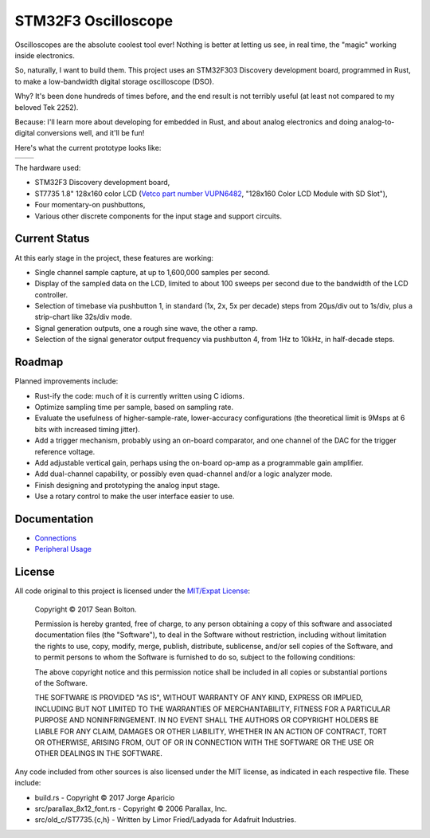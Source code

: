 ++++++++++++++++++++
STM32F3 Oscilloscope
++++++++++++++++++++

|license|

.. |license| image:: https://img.shields.io/badge/License-MIT-yellow.svg
   :target: https://en.wikipedia.org/wiki/MIT_License
   :alt: MIT Licensed

Oscilloscopes are the absolute coolest tool ever! Nothing is better at letting
us see, in real time, the "magic" working inside electronics.

So, naturally, I want to build them. This project uses an STM32F303
Discovery development board, programmed in Rust, to make a low-bandwidth
digital storage oscilloscope (DSO).

Why? It's been done hundreds of times before, and the end result is not
terribly useful (at least not compared to my beloved Tek 2252).

Because: I'll learn more about developing for embedded in Rust, and about
analog electronics and doing analog-to-digital conversions well, and it'll be
fun!

Here's what the current prototype looks like:

.. |pic1| image:: docs/20170719-prototype.jpg
   :width: 98%
   :alt: prototype
   :target: docs/20170719-prototype.jpg

.. |pic2| image:: docs/20170722-testing.jpg
   :width: 98%
   :alt: testing the prototype
   :target: docs/20170722-testing.jpg

+--------+--------+
| |pic1| | |pic2| |
+--------+--------+

The hardware used:

* STM32F3 Discovery development board,
* ST7735 1.8" 128x160 color LCD (`Vetco part number VUPN6482
  <https://vetco.net/products/128x160-color-lcd-module-with-sd-slot>`_,
  "128x160 Color LCD Module with SD Slot"),
* Four momentary-on pushbuttons,
* Various other discrete components for the input stage and support circuits.

Current Status
==============
At this early stage in the project, these features are working:

* Single channel sample capture, at up to 1,600,000 samples per second.
* Display of the sampled data on the LCD, limited to about 100 sweeps per
  second due to the bandwidth of the LCD controller.
* Selection of timebase via pushbutton 1, in standard (1x, 2x, 5x per decade)
  steps from 20µs/div out to 1s/div, plus a strip-chart like 32s/div mode.
* Signal generation outputs, one a rough sine wave, the other a ramp.
* Selection of the signal generator output frequency via pushbutton 4, from 1Hz
  to 10kHz, in half-decade steps.

Roadmap
=======
Planned improvements include:

* Rust-ify the code: much of it is currently written using C idioms.
* Optimize sampling time per sample, based on sampling rate.
* Evaluate the usefulness of higher-sample-rate, lower-accuracy configurations
  (the theoretical limit is 9Msps at 6 bits with increased timing jitter).
* Add a trigger mechanism, probably using an on-board comparator, and one channel
  of the DAC for the trigger reference voltage.
* Add adjustable vertical gain, perhaps using the on-board op-amp as a programmable
  gain amplifier.
* Add dual-channel capability, or possibly even quad-channel and/or a logic
  analyzer mode.
* Finish designing and prototyping the analog input stage.
* Use a rotary control to make the user interface easier to use.

Documentation
=============

* `Connections <docs/connections.rst>`_
* `Peripheral Usage <docs/peripherals.rst>`_

License
=======

All code original to this project is licensed under the `MIT/Expat
License <https://en.wikipedia.org/wiki/MIT_License>`_:

  Copyright © 2017 Sean Bolton.

  Permission is hereby granted, free of charge, to any person obtaining
  a copy of this software and associated documentation files (the
  "Software"), to deal in the Software without restriction, including
  without limitation the rights to use, copy, modify, merge, publish,
  distribute, sublicense, and/or sell copies of the Software, and to
  permit persons to whom the Software is furnished to do so, subject to
  the following conditions:

  The above copyright notice and this permission notice shall be
  included in all copies or substantial portions of the Software.

  THE SOFTWARE IS PROVIDED "AS IS", WITHOUT WARRANTY OF ANY KIND,
  EXPRESS OR IMPLIED, INCLUDING BUT NOT LIMITED TO THE WARRANTIES OF
  MERCHANTABILITY, FITNESS FOR A PARTICULAR PURPOSE AND
  NONINFRINGEMENT. IN NO EVENT SHALL THE AUTHORS OR COPYRIGHT HOLDERS BE
  LIABLE FOR ANY CLAIM, DAMAGES OR OTHER LIABILITY, WHETHER IN AN ACTION
  OF CONTRACT, TORT OR OTHERWISE, ARISING FROM, OUT OF OR IN CONNECTION
  WITH THE SOFTWARE OR THE USE OR OTHER DEALINGS IN THE SOFTWARE.

Any code included from other sources is also licensed under the MIT license,
as indicated in each respective file. These include:

* build.rs - Copyright © 2017 Jorge Aparicio
* src/parallax_8x12_font.rs - Copyright © 2006 Parallax, Inc.
* src/old_c/ST7735.{c,h} - Written by Limor Fried/Ladyada for Adafruit Industries.
